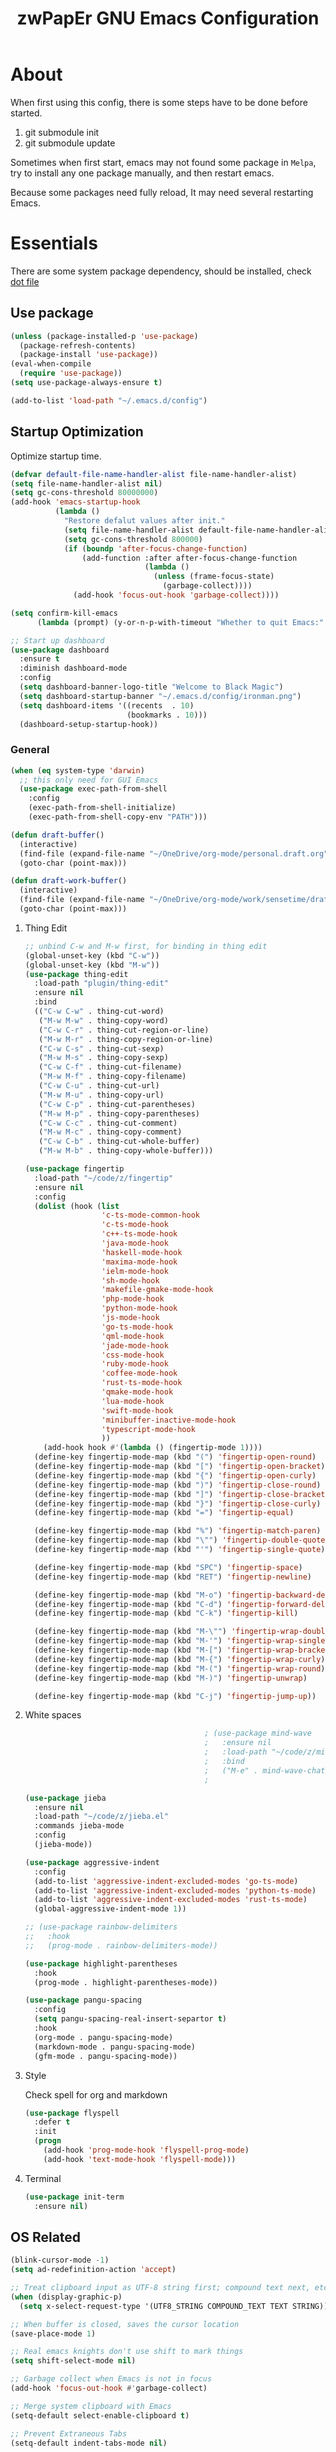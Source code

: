 #+TITLE: zwPapEr GNU Emacs Configuration

* About

When first using this config, there is some steps have to be done before started.

1. git submodule init
2. git submodule update

Sometimes when first start, emacs may not found some package in =Melpa=,
try to install any one package manually, and then restart emacs.

Because some packages need fully reload, It may need several restarting Emacs.


* Essentials

  There are some system package dependency, should be installed, check [[https://github.com/zwpaper/dotfile][dot file]]

** Use package

#+begin_src emacs-lisp
  (unless (package-installed-p 'use-package)
    (package-refresh-contents)
    (package-install 'use-package))
  (eval-when-compile
    (require 'use-package))
  (setq use-package-always-ensure t)

  (add-to-list 'load-path "~/.emacs.d/config")
#+end_src


** Startup Optimization

   Optimize startup time.

#+BEGIN_SRC emacs-lisp
  (defvar default-file-name-handler-alist file-name-handler-alist)
  (setq file-name-handler-alist nil)
  (setq gc-cons-threshold 80000000)
  (add-hook 'emacs-startup-hook
            (lambda ()
              "Restore defalut values after init."
              (setq file-name-handler-alist default-file-name-handler-alist)
              (setq gc-cons-threshold 800000)
              (if (boundp 'after-focus-change-function)
                  (add-function :after after-focus-change-function
                                (lambda ()
                                  (unless (frame-focus-state)
                                    (garbage-collect))))
                (add-hook 'focus-out-hook 'garbage-collect))))

  (setq confirm-kill-emacs
        (lambda (prompt) (y-or-n-p-with-timeout "Whether to quit Emacs:" 10 "y")))

  ;; Start up dashboard
  (use-package dashboard
    :ensure t
    :diminish dashboard-mode
    :config
    (setq dashboard-banner-logo-title "Welcome to Black Magic")
    (setq dashboard-startup-banner "~/.emacs.d/config/ironman.png")
    (setq dashboard-items '((recents  . 10)
                            (bookmarks . 10)))
    (dashboard-setup-startup-hook))
#+end_src


*** General

#+begin_src emacs-lisp
  (when (eq system-type 'darwin)
    ;; this only need for GUI Emacs
    (use-package exec-path-from-shell
      :config
      (exec-path-from-shell-initialize)
      (exec-path-from-shell-copy-env "PATH")))

  (defun draft-buffer()
    (interactive)
    (find-file (expand-file-name "~/OneDrive/org-mode/personal.draft.org"))
    (goto-char (point-max)))

  (defun draft-work-buffer()
    (interactive)
    (find-file (expand-file-name "~/OneDrive/org-mode/work/sensetime/draft.org"))
    (goto-char (point-max)))
#+end_src

**** Thing Edit
#+begin_src emacs-lisp
  ;; unbind C-w and M-w first, for binding in thing edit
  (global-unset-key (kbd "C-w"))
  (global-unset-key (kbd "M-w"))
  (use-package thing-edit
    :load-path "plugin/thing-edit"
    :ensure nil
    :bind
    (("C-w C-w" . thing-cut-word)
     ("M-w M-w" . thing-copy-word)
     ("C-w C-r" . thing-cut-region-or-line)
     ("M-w M-r" . thing-copy-region-or-line)
     ("C-w C-s" . thing-cut-sexp)
     ("M-w M-s" . thing-copy-sexp)
     ("C-w C-f" . thing-cut-filename)
     ("M-w M-f" . thing-copy-filename)
     ("C-w C-u" . thing-cut-url)
     ("M-w M-u" . thing-copy-url)
     ("C-w C-p" . thing-cut-parentheses)
     ("M-w M-p" . thing-copy-parentheses)
     ("C-w C-c" . thing-cut-comment)
     ("M-w M-c" . thing-copy-comment)
     ("C-w C-b" . thing-cut-whole-buffer)
     ("M-w M-b" . thing-copy-whole-buffer)))

  (use-package fingertip
    :load-path "~/code/z/fingertip"
    :ensure nil
    :config
    (dolist (hook (list
                   'c-ts-mode-common-hook
                   'c-ts-mode-hook
                   'c++-ts-mode-hook
                   'java-mode-hook
                   'haskell-mode-hook
                   'maxima-mode-hook
                   'ielm-mode-hook
                   'sh-mode-hook
                   'makefile-gmake-mode-hook
                   'php-mode-hook
                   'python-mode-hook
                   'js-mode-hook
                   'go-ts-mode-hook
                   'qml-mode-hook
                   'jade-mode-hook
                   'css-mode-hook
                   'ruby-mode-hook
                   'coffee-mode-hook
                   'rust-ts-mode-hook
                   'qmake-mode-hook
                   'lua-mode-hook
                   'swift-mode-hook
                   'minibuffer-inactive-mode-hook
                   'typescript-mode-hook
                   ))
      (add-hook hook #'(lambda () (fingertip-mode 1))))
    (define-key fingertip-mode-map (kbd "(") 'fingertip-open-round)
    (define-key fingertip-mode-map (kbd "[") 'fingertip-open-bracket)
    (define-key fingertip-mode-map (kbd "{") 'fingertip-open-curly)
    (define-key fingertip-mode-map (kbd ")") 'fingertip-close-round)
    (define-key fingertip-mode-map (kbd "]") 'fingertip-close-bracket)
    (define-key fingertip-mode-map (kbd "}") 'fingertip-close-curly)
    (define-key fingertip-mode-map (kbd "=") 'fingertip-equal)

    (define-key fingertip-mode-map (kbd "%") 'fingertip-match-paren)
    (define-key fingertip-mode-map (kbd "\"") 'fingertip-double-quote)
    (define-key fingertip-mode-map (kbd "'") 'fingertip-single-quote)

    (define-key fingertip-mode-map (kbd "SPC") 'fingertip-space)
    (define-key fingertip-mode-map (kbd "RET") 'fingertip-newline)

    (define-key fingertip-mode-map (kbd "M-o") 'fingertip-backward-delete)
    (define-key fingertip-mode-map (kbd "C-d") 'fingertip-forward-delete)
    (define-key fingertip-mode-map (kbd "C-k") 'fingertip-kill)

    (define-key fingertip-mode-map (kbd "M-\"") 'fingertip-wrap-double-quote)
    (define-key fingertip-mode-map (kbd "M-'") 'fingertip-wrap-single-quote)
    (define-key fingertip-mode-map (kbd "M-[") 'fingertip-wrap-bracket)
    (define-key fingertip-mode-map (kbd "M-{") 'fingertip-wrap-curly)
    (define-key fingertip-mode-map (kbd "M-(") 'fingertip-wrap-round)
    (define-key fingertip-mode-map (kbd "M-)") 'fingertip-unwrap)

    (define-key fingertip-mode-map (kbd "C-j") 'fingertip-jump-up))
#+end_src

**** White spaces
#+begin_src emacs-lisp
                                          ; (use-package mind-wave
                                          ;   :ensure nil
                                          ;   :load-path "~/code/z/mind-wave"
                                          ;   :bind
                                          ;   ("M-e" . mind-wave-chat-ask))
                                          ;

  (use-package jieba
    :ensure nil
    :load-path "~/code/z/jieba.el"
    :commands jieba-mode
    :config
    (jieba-mode))

  (use-package aggressive-indent
    :config
    (add-to-list 'aggressive-indent-excluded-modes 'go-ts-mode)
    (add-to-list 'aggressive-indent-excluded-modes 'python-ts-mode)
    (add-to-list 'aggressive-indent-excluded-modes 'rust-ts-mode)
    (global-aggressive-indent-mode 1))

  ;; (use-package rainbow-delimiters
  ;;   :hook
  ;;   (prog-mode . rainbow-delimiters-mode))

  (use-package highlight-parentheses
    :hook
    (prog-mode . highlight-parentheses-mode))

  (use-package pangu-spacing
    :config
    (setq pangu-spacing-real-insert-separtor t)
    :hook
    (org-mode . pangu-spacing-mode)
    (markdown-mode . pangu-spacing-mode)
    (gfm-mode . pangu-spacing-mode))

#+end_src

**** Style

     Check spell for org and markdown

#+BEGIN_SRC emacs-lisp
  (use-package flyspell
    :defer t
    :init
    (progn
      (add-hook 'prog-mode-hook 'flyspell-prog-mode)
      (add-hook 'text-mode-hook 'flyspell-mode)))
#+END_SRC

**** Terminal

#+begin_src emacs-lisp
  (use-package init-term
    :ensure nil)
#+end_src

** OS Related
#+begin_src emacs-lisp
  (blink-cursor-mode -1)
  (setq ad-redefinition-action 'accept)

  ;; Treat clipboard input as UTF-8 string first; compound text next, etc.
  (when (display-graphic-p)
    (setq x-select-request-type '(UTF8_STRING COMPOUND_TEXT TEXT STRING)))

  ;; When buffer is closed, saves the cursor location
  (save-place-mode 1)

  ;; Real emacs knights don't use shift to mark things
  (setq shift-select-mode nil)

  ;; Garbage collect when Emacs is not in focus
  (add-hook 'focus-out-hook #'garbage-collect)

  ;; Merge system clipboard with Emacs
  (setq-default select-enable-clipboard t)

  ;; Prevent Extraneous Tabs
  (setq-default indent-tabs-mode nil)
#+end_src

*** macOS
#+begin_src emacs-lisp
  (when (display-graphic-p)
    (menu-bar-mode     -1)
    (toggle-scroll-bar -1)
    (tool-bar-mode     -1)
    (tooltip-mode      -1)
    (add-to-list 'default-frame-alist '(ns-transparent-titlebar . t))
    (add-to-list 'default-frame-alist '(ns-appearance . dark)) ;; assuming you are using a dark theme
    (setq ns-pop-up-frames nil) ;; Not creating new frame when open from terminal
    (setq ns-use-proxy-icon nil)
    (setq frame-title-format nil))
#+end_src

-----

** Funny Skins
#+begin_src emacs-lisp
  (use-package pulse
    :ensure nil
    :preface
    (defun my-pulse-momentary-line (&rest _)
      "Pulse the current line."
      (pulse-momentary-highlight-one-line (point) 'next-error))

    (defun my-pulse-momentary (&rest _)
      "Pulse the current line."
      (if (fboundp 'xref-pulse-momentarily)
          (xref-pulse-momentarily)
        (my-pulse-momentary-line)))

    (defun my-recenter-and-pulse(&rest _)
      "Recenter and pulse the current line."
      (recenter)
      (my-pulse-momentary))

    (defun my-recenter-and-pulse-line (&rest _)
      "Recenter and pulse the current line."
      (recenter)
      (my-pulse-momentary-line))

    :hook (((dumb-jump-after-jump
             imenu-after-jump) . my-recenter-and-pulse)
           ((bookmark-after-jump
             magit-diff-visit-file
             next-error) . my-recenter-and-pulse-line))
    :init
    (dolist (cmd '(recenter-top-bottom
                   other-window ace-window windmove-do-window-select
                   pager-page-down pager-page-up
                   symbol-overlay-basic-jump))
      (advice-add cmd :after #'my-pulse-momentary-line))
    (dolist (cmd '(pop-to-mark-command
                   pop-global-mark
                   goto-last-change))
      (advice-add cmd :after #'my-recenter-and-pulse)))

  (use-package emojify
    :config
    (add-hook 'org-mode-hook #'emojify-mode))
  ;; (use-package doom-modeline
  ;;   :init (doom-modeline-mode 1))
  ;; (use-package nyan-mode
  ;;   :hook
  ;;  (after-init . nyan-mode))
  (use-package doom-themes
    :config
    (load-theme 'doom-nord t)
    ;; (load-theme 'modus-vivendi t)
    ;; fix terminal not load theme correctly
    (add-hook 'after-make-frame-functions
              (lambda (frame)
                (if (window-system)
                    (load-theme 'doom-nord t))
                (with-selected-frame frame (load-theme 'doom-nord t))))

    ;; Global settings (defaults)
    (setq doom-themes-enable-bold t    ; if nil, bold is universally disabled
          doom-themes-enable-italic t) ; if nil, italics is universally disabled

    ;; (setq current-theme 'doom-nord)
    (setq current-theme 'modus-vivendi)

    ;; Enable flashing mode-line on errors
    (doom-themes-visual-bell-config)

    ;; Enable custom neotree theme (all-the-icons must be installed!)
    (doom-themes-neotree-config)
    ;; or for treemacs users
    (setq doom-themes-treemacs-theme "doom-colors") ; use the colorful treemacs theme
    (doom-themes-treemacs-config)

    ;; Corrects (and improves) org-mode's native fontification.
    (doom-themes-org-config))

  (defcustom centaur-icon (display-graphic-p)
    "Display icons or not."
    :group 'centaur
    :type 'boolean)
  (defun icons-displayable-p ()
    "Return non-nil if `all-the-icons' is displayable."
    (and centaur-icon
         (display-graphic-p)
         (require 'all-the-icons nil t)))
#+end_src

*** Nerd Icons
    install [[https://github.com/ryanoasis/nerd-fonts][Nerd Icons]] before using this

    macOS:
#+begin_quote
   brew cask install font-hack-nerd-font
#+end_quote

#+begin_src emacs-lisp
  (use-package all-the-icons
    :ensure nil
    :load-path "~/code/elisp/all-the-icons.el")
  ;; (all-the-icons-install-fonts))
  (use-package nerd-icons
    :load-path "~/.emacs.d/plugin/nerd-icons"
    :ensure nil)
  (set-face-attribute 'default nil
                      :family "Hack Nerd Font"
                      :height 140
                      :weight 'normal
                      :width 'normal)
  (use-package all-the-icons-ivy-rich
    :ensure t
    :config
    (all-the-icons-ivy-rich-mode 1))

  (use-package ivy-rich
    :ensure t
    :config
    (ivy-rich-mode 1)
    (setq all-the-icons-ivy-rich-icon-size 0.8)
    (defun ivy-rich--switch-buffer-directory! (orig-fun &rest args)
      (cl-letf (((symbol-function 'directory-file-name) #'file-name-directory))
        (apply orig-fun args)))
    (advice-add 'ivy-rich--switch-buffer-directory :around #'ivy-rich--switch-buffer-directory!))

  (use-package all-the-icons-ibuffer
    :ensure t
    :init (all-the-icons-ibuffer-mode 1))

  (use-package ibuffer-projectile
    :config
    (add-hook 'ibuffer-hook
              (lambda ()
                (ibuffer-projectile-set-filter-groups)
                (unless (eq ibuffer-sorting-mode 'alphabetic)
                  (ibuffer-do-sort-by-alphabetic)))))

  (use-package dirvish
    :init
    (dirvish-override-dired-mode)
    (setq dirvish-attributes
          '(vc-state subtree-state all-the-icons collapse git-msg file-time file-size))
    :custom
    (dirvish-quick-access-entries ; It's a custom option, `setq' won't work
     '(("h" "~/"                 "Home")
       ("s" "~/code/sensetime"   "Work Code")
       ("c" "~/code/z"           "Personal Code")
       ("d" "~/Downloads/"       "Downloads")
       ("t" "/tmp/"              "Tmp")))
    :bind ; Bind `dirvish|dirvish-side|dirvish-dwim' as you see fit
    (("C-c f" . dirvish-fd)
     :map dirvish-mode-map ; Dirvish inherits `dired-mode-map'
     ("a"   . dirvish-quick-access)
     ("f"   . dirvish-file-info-menu)
     ("y"   . dirvish-yank-menu)
     ("N"   . dirvish-narrow)
     ("^"   . dirvish-history-last)
     ("i"   . dired-up-directory)
     ("h"   . dirvish-history-jump) ; remapped `describe-mode'
     ("s"   . dirvish-quicksort)    ; remapped `dired-sort-toggle-or-edit'
     ("v"   . dirvish-vc-menu)      ; remapped `dired-view-file'
     ("TAB" . dirvish-subtree-toggle)
     ("M-f" . dirvish-history-go-forward)
     ("M-b" . dirvish-history-go-backward)
     ("M-l" . dirvish-ls-switches-menu)
     ("M-m" . dirvish-mark-menu)
     ("M-t" . dirvish-layout-toggle)
     ("M-s" . dirvish-setup-menu)
     ("M-e" . dirvish-emerge-menu)
     ("M-j" . dirvish-fd-jump)))

  ;; dired auto use the other window path as target
  (setq dired-dwim-target t)

  (cond ((eq system-type 'windows-nt)
         ;; Windows-specific code goes here.
         )
        ((eq system-type 'gnu/linux)
         ;; Linux-specific code goes here.
         )
        ((eq system-type 'darwin)
         ;; macOS code goes here.
         ))

  (if (eq system-type 'darwin)
      (progn
        ;; Set default font
            ;;; 如果配置好，这24个汉字与下面个48英文字母应该等长
            ;;; here are 24 chinese and 48 english chars, ended.
        (set-face-attribute 'default nil
                            :family "Hack Nerd Font"
                            :height 140
                            :weight 'normal
                            :width 'normal)
        (set-fontset-font t 'han      (font-spec
                                       :family "PingFang SC"
                                       :size 16
                                       ))
        (set-fontset-font t 'cjk-misc (font-spec
                                       :family "Hack Nerd Font"
                                       :size 16
                                       ))))

  (if (featurep 'wr)
      (progn
        ;; Set default font
            ;;; 如果配置好，这24个汉字与下面个48英文字母应该等长
            ;;; here are 24 chinese and 48 english chars, ended.
        (set-face-attribute 'default nil
                            :family "Hack Nerd Font"
                            :height 200
                            :weight 'normal
                            :width 'normal)
        (set-fontset-font t 'han      (font-spec
                                       :family "PingFang SC"
                                       :size 20
                                       ))
        (set-fontset-font t 'cjk-misc (font-spec
                                       :family "PingFang SC"
                                       :size 20
                                       ))))

  ;; (setq face-font-rescale-alist '(("PingFang SC" . 1.0)))
#+end_src

*** Show color in buffers
    + compilation

#+begin_src emacs-lisp
  (require 'ansi-color)
  (defun colorize-compilation-buffer ()
    (ansi-color-apply-on-region compilation-filter-start (point)))
  (add-hook 'compilation-filter-hook 'colorize-compilation-buffer)
#+end_src

** Kill ring
#+begin_src emacs-lisp
  (setenv "LANG" "en_US.UTF-8")
  (defun isolate-kill-ring()
    "Isolate Emacs kill ring from OS X system pasteboard.
  This function is only necessary in window system."
    (interactive)
    (setq interprogram-cut-function nil)
    (setq interprogram-paste-function nil))

  (defun pasteboard-copy()
    "Copy region to OS X system pasteboard."
    (interactive)
    (shell-command-on-region
     (region-beginning) (region-end) "pbcopy"))

  (defun pasteboard-paste()
    "Paste from OS X system pasteboard via `pbpaste' to point."
    (interactive)
    (shell-command-on-region
     (point) (if mark-active (mark) (point)) "pbpaste" nil t))

  (defun pasteboard-cut()
    "Cut region and put on OS X system pasteboard."
    (interactive)
    (pasteboard-copy)
    (delete-region (region-beginning) (region-end)))

  (if window-system
      (progn
        (isolate-kill-ring)
        ;; bind CMD+C to pasteboard-copy
        (global-set-key (kbd "s-c") 'pasteboard-copy)
        ;; bind CMD+V to pasteboard-paste
        (global-set-key (kbd "s-v") 'pasteboard-paste)
        ;; bind CMD+X to pasteboard-cut
        (global-set-key (kbd "s-x") 'pasteboard-cut))
    )
#+end_src



** Customize
#+begin_src emacs-lisp
  (setq custom-file (expand-file-name "custom.el" user-emacs-directory))
  ; (when (file-exists-p custom-file)
  ;   (load custom-file))
#+end_src

** TBD

#+begin_src emacs-lisp
  ;;; local package
  (use-package init-org
    :ensure nil)
  (use-package init-pyim
    :ensure nil)
  (use-package init-languages
    :ensure nil)
  (use-package init-tabnine
    :ensure nil)
  (use-package init-window
    :ensure nil)

  (use-package multiple-cursors)

  ;;; Bookmarks
  (setq bookmark-save-flag 1) ; everytime bookmark is changed, automatically save it
  (use-package recentf
    :init
    (recentf-mode 1)
    :config
    (setq-default recent-save-file "~/.emacs.d/recentf")
    (setq recentf-max-menu-items 100))

  (use-package epa-file
    :ensure nil
    :config
    (epa-file-enable)
    (setq epa-pinentry-mode 'loopback)
    )

  ;; Global Settings:
    ;;; Key bindings
  ;; scroll one line only when past the bottom of screen
  (setq scroll-conservatively 1)

  ;; (require 'tramp)
  ;; (add-to-list 'tramp-remote-path 'tramp-own-remote-path)

  ;; multiple cursors
  (global-set-key (kbd "C-c C-l") 'mc/edit-lines)
  (global-set-key (kbd "C-c C-n") 'mc/mark-next-like-this)
  (global-set-key (kbd "C-c C-p") 'mc/mark-previous-like-this)
  (global-set-key (kbd "C-c C-a") 'mc/mark-all-like-this)

    ;;; Global

  (setq inhibit-compacting-font-caches t)
  (setq neo-theme (if (display-graphic-p) 'icons 'arrow))

  ;; magit
  (use-package magit
    :config
    (use-package magit-delta
      :config
      (setq magit-delta-default-dark-theme "OneHalfDark")
      (setq magit-delta-delta-args
            `("--max-line-distance" "0.6"
              "--24-bit-color" ,(if xterm-color--support-truecolor "always" "never")
              "--color-only" "--minus-style" "normal red" "--plus-style" "normal green")))
    ;; :config
    ;; (use-package magit-todos
    ;;   :config
    ;;   (magit-todos-mode 1)
    ;;   (setq magit-todos-exclude-globs "vendor"))
    :bind
    ("C-x g" . magit-status))


  ;; Indent Guide
  (use-package indent-guide
    :config
    (set-face-foreground 'indent-guide-face "dimgray")
    (setq indent-guide-delay 0.2)
    :hook
    (prog-mode . indent-guide-mode)
    (yaml-mode . indent-guide-mode))

  ;;(use-package yequake)
  ;;  :custom
  ;;  (yequake-frames
  ;;   '(("org-capture"
  ;;      (buffer-fns . (yequake-org-capture))
  ;;      (width . 0.75)
  ;;      (height . 0.5)
  ;;      (alpha . 0.95)
  ;;      (frame-parameters . ((undecorated . t)
  ;;                           (skip-taskbar . t)
  ;;                           (sticky . t))))))

                                          ; (setq org-latex-compiler "xelatex")
                                          ; (setq org-latex-pdf-process '("latexmk -xelatex -quiet -shell-escape -f %f"))
                                          ; (setq-default TeX-engine 'xetex)
                                          ; (setq-default TeX-PDF-mode t)
#+end_src

* Credits
This Emacs configuration was influenced and inspired by the following configurations.
- [[https://github.com/MatthewZMD/.emacs.d][MT’s GNU Emacs Configuration]]
